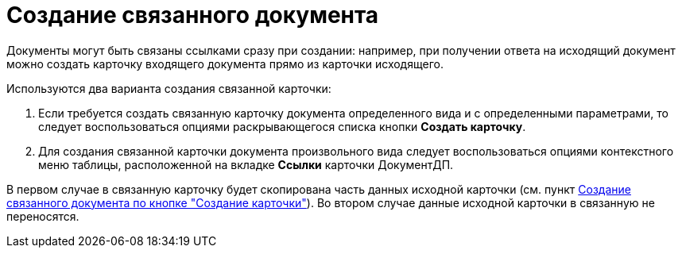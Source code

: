 = Создание связанного документа

Документы могут быть связаны ссылками сразу при создании: например, при получении ответа на исходящий документ можно создать карточку входящего документа прямо из карточки исходящего.

Используются два варианта создания связанной карточки:

[arabic]
. Если требуется создать связанную карточку документа определенного вида и с определенными параметрами, то следует воспользоваться опциями раскрывающегося списка кнопки *Создать карточку*.
. Для создания связанной карточки документа произвольного вида следует воспользоваться опциями контекстного меню таблицы, расположенной на вкладке *Ссылки* карточки ДокументДП.

В первом случае в связанную карточку будет скопирована часть данных исходной карточки (см. пункт xref:Doc_Link_Create_Button.adoc[Создание связанного документа по кнопке "Создание карточки"]). Во втором случае данные исходной карточки в связанную не переносятся.
